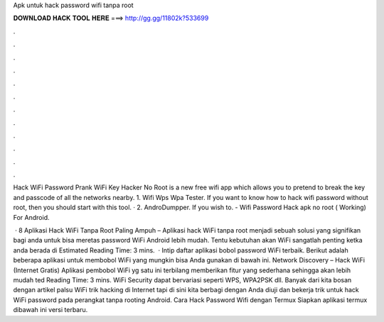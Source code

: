 Apk untuk hack password wifi tanpa root



𝐃𝐎𝐖𝐍𝐋𝐎𝐀𝐃 𝐇𝐀𝐂𝐊 𝐓𝐎𝐎𝐋 𝐇𝐄𝐑𝐄 ===> http://gg.gg/11802k?533699



.



.



.



.



.



.



.



.



.



.



.



.

Hack WiFi Password Prank WiFi Key Hacker No Root is a new free wifi app which allows you to pretend to break the key and passcode of all the networks nearby. 1. Wifi Wps Wpa Tester. If you want to know how to hack wifi password without root, then you should start with this tool. · 2. AndroDumpper. If you wish to. - Wifi Password Hack apk no root ( Working) For Android.

 · 8 Aplikasi Hack WiFi Tanpa Root Paling Ampuh – Aplikasi hack WiFi tanpa root menjadi sebuah solusi yang signifikan bagi anda untuk bisa meretas password WiFi Android lebih mudah. Tentu kebutuhan akan WiFi sangatlah penting ketka anda berada di Estimated Reading Time: 3 mins.  · Intip daftar aplikasi bobol password WiFi terbaik. Berikut adalah beberapa aplikasi untuk membobol WiFi yang mungkin bisa Anda gunakan di bawah ini. Network Discovery – Hack WiFi (Internet Gratis) Aplikasi pembobol WiFi yg satu ini terbilang memberikan fitur yang sederhana sehingga akan lebih mudah ted Reading Time: 3 mins. WiFi Security dapat bervariasi seperti WPS, WPA2PSK dll. Banyak dari kita bosan dengan artikel palsu WiFi trik hacking di Internet tapi di sini kita berbagi dengan Anda diuji dan bekerja trik untuk hack WiFi password pada perangkat tanpa rooting Android. Cara Hack Password Wifi dengan Termux Siapkan aplikasi termux dibawah ini versi terbaru.
